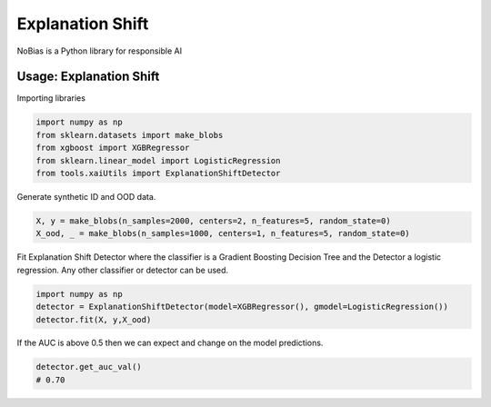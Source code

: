 
Explanation Shift
===================================

NoBias is a Python library for responsible AI

Usage: Explanation Shift
-------------------------
Importing libraries

.. code:: python

    import numpy as np
    from sklearn.datasets import make_blobs
    from xgboost import XGBRegressor
    from sklearn.linear_model import LogisticRegression
    from tools.xaiUtils import ExplanationShiftDetector


Generate synthetic ID and OOD data.

.. code:: python

    X, y = make_blobs(n_samples=2000, centers=2, n_features=5, random_state=0)
    X_ood, _ = make_blobs(n_samples=1000, centers=1, n_features=5, random_state=0)

Fit Explanation Shift Detector where the classifier is a Gradient Boosting Decision Tree and the Detector a logistic regression. Any other classifier or detector can be used.

.. code:: python

    import numpy as np
    detector = ExplanationShiftDetector(model=XGBRegressor(), gmodel=LogisticRegression())
    detector.fit(X, y,X_ood)
   
If the AUC is above 0.5 then we can expect and change on the model predictions.

.. code:: python

    detector.get_auc_val()
    # 0.70

